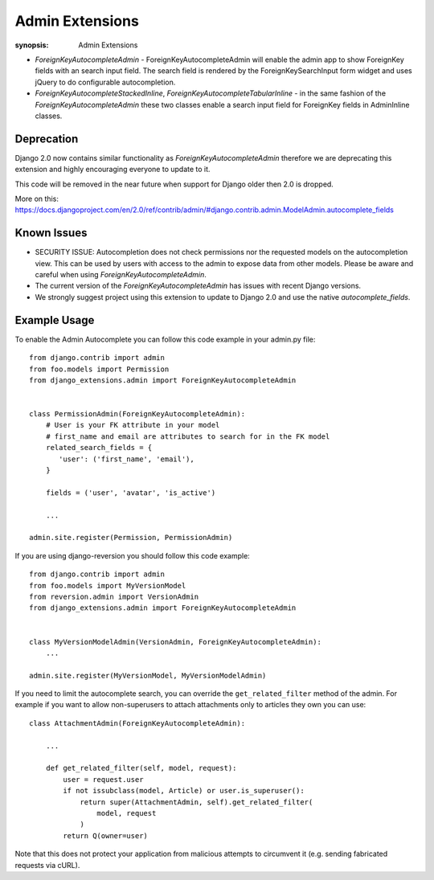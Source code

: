Admin Extensions
================

:synopsis: Admin Extensions


* *ForeignKeyAutocompleteAdmin* - ForeignKeyAutocompleteAdmin will enable the
  admin app to show ForeignKey fields with an search input field. The search
  field is rendered by the ForeignKeySearchInput form widget and uses jQuery
  to do configurable autocompletion.

* *ForeignKeyAutocompleteStackedInline*, *ForeignKeyAutocompleteTabularInline* -
  in the same fashion of the *ForeignKeyAutocompleteAdmin* these two classes
  enable a search input field for ForeignKey fields in AdminInline classes.

Deprecation
------------

Django 2.0 now contains similar functionality as *ForeignKeyAutocompleteAdmin* therefore we are deprecating this extension and highly encouraging everyone to update to it.

This code will be removed in the near future when support for Django older then 2.0 is dropped.

More on this: https://docs.djangoproject.com/en/2.0/ref/contrib/admin/#django.contrib.admin.ModelAdmin.autocomplete_fields


Known Issues
------------

* SECURITY ISSUE: Autocompletion does not check permissions nor the requested models on the autocompletion view. This can be used by users with access to the admin to expose data from other models. Please be aware and careful when using *ForeignKeyAutocompleteAdmin*.

* The current version of the *ForeignKeyAutocompleteAdmin* has issues with recent Django versions.

* We strongly suggest project using this extension to update to Django 2.0 and use the native *autocomplete_fields*.


Example Usage
-------------

To enable the Admin Autocomplete you can follow this code example
in your admin.py file:

::

    from django.contrib import admin
    from foo.models import Permission
    from django_extensions.admin import ForeignKeyAutocompleteAdmin


    class PermissionAdmin(ForeignKeyAutocompleteAdmin):
        # User is your FK attribute in your model
        # first_name and email are attributes to search for in the FK model
        related_search_fields = {
           'user': ('first_name', 'email'),
        }

        fields = ('user', 'avatar', 'is_active')

        ...

    admin.site.register(Permission, PermissionAdmin)


If you are using django-reversion you should follow this code example:

::

    from django.contrib import admin
    from foo.models import MyVersionModel
    from reversion.admin import VersionAdmin
    from django_extensions.admin import ForeignKeyAutocompleteAdmin


    class MyVersionModelAdmin(VersionAdmin, ForeignKeyAutocompleteAdmin):
        ...

    admin.site.register(MyVersionModel, MyVersionModelAdmin)

If you need to limit the autocomplete search, you can override the
``get_related_filter`` method of the admin. For example if you want to allow
non-superusers to attach attachments only to articles they own you can use::

    class AttachmentAdmin(ForeignKeyAutocompleteAdmin):

        ...

        def get_related_filter(self, model, request):
            user = request.user
            if not issubclass(model, Article) or user.is_superuser():
                return super(AttachmentAdmin, self).get_related_filter(
                    model, request
                )
            return Q(owner=user)

Note that this does not protect your application from malicious attempts to
circumvent it (e.g. sending fabricated requests via cURL).
